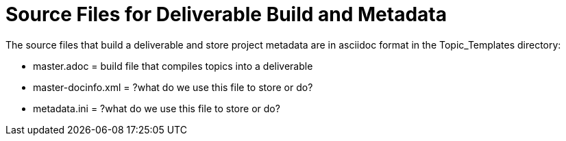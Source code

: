 [[template_source_files]]

= Source Files for Deliverable Build and Metadata

The source files that build a deliverable and store project metadata are in asciidoc format in the Topic_Templates directory: 

* master.adoc = build file that compiles topics into a deliverable

* master-docinfo.xml = ?what do we use this file to store or do?

* metadata.ini = ?what do we use this file to store or do?

